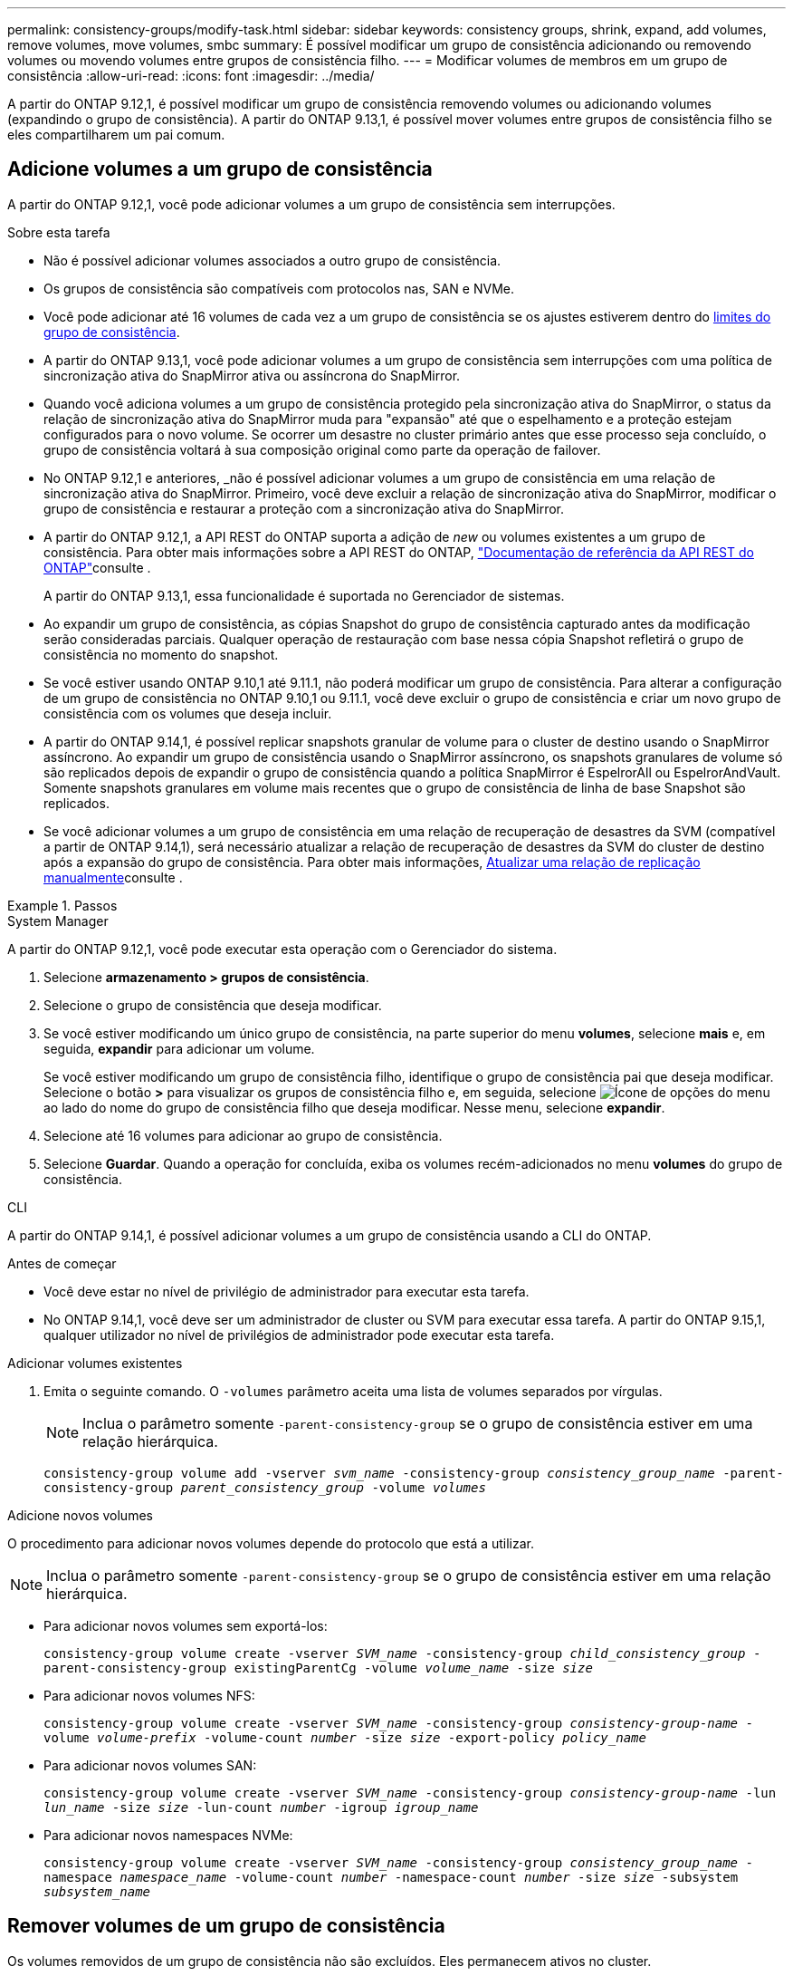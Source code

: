 ---
permalink: consistency-groups/modify-task.html 
sidebar: sidebar 
keywords: consistency groups, shrink, expand, add volumes, remove volumes, move volumes, smbc 
summary: É possível modificar um grupo de consistência adicionando ou removendo volumes ou movendo volumes entre grupos de consistência filho. 
---
= Modificar volumes de membros em um grupo de consistência
:allow-uri-read: 
:icons: font
:imagesdir: ../media/


[role="lead"]
A partir do ONTAP 9.12,1, é possível modificar um grupo de consistência removendo volumes ou adicionando volumes (expandindo o grupo de consistência). A partir do ONTAP 9.13,1, é possível mover volumes entre grupos de consistência filho se eles compartilharem um pai comum.



== Adicione volumes a um grupo de consistência

A partir do ONTAP 9.12,1, você pode adicionar volumes a um grupo de consistência sem interrupções.

.Sobre esta tarefa
* Não é possível adicionar volumes associados a outro grupo de consistência.
* Os grupos de consistência são compatíveis com protocolos nas, SAN e NVMe.
* Você pode adicionar até 16 volumes de cada vez a um grupo de consistência se os ajustes estiverem dentro do xref:limits.html[limites do grupo de consistência].
* A partir do ONTAP 9.13,1, você pode adicionar volumes a um grupo de consistência sem interrupções com uma política de sincronização ativa do SnapMirror ativa ou assíncrona do SnapMirror.
* Quando você adiciona volumes a um grupo de consistência protegido pela sincronização ativa do SnapMirror, o status da relação de sincronização ativa do SnapMirror muda para "expansão" até que o espelhamento e a proteção estejam configurados para o novo volume. Se ocorrer um desastre no cluster primário antes que esse processo seja concluído, o grupo de consistência voltará à sua composição original como parte da operação de failover.
* No ONTAP 9.12,1 e anteriores, _não é possível adicionar volumes a um grupo de consistência em uma relação de sincronização ativa do SnapMirror. Primeiro, você deve excluir a relação de sincronização ativa do SnapMirror, modificar o grupo de consistência e restaurar a proteção com a sincronização ativa do SnapMirror.
* A partir do ONTAP 9.12,1, a API REST do ONTAP suporta a adição de _new_ ou volumes existentes a um grupo de consistência. Para obter mais informações sobre a API REST do ONTAP, link:https://docs.netapp.com/us-en/ontap-automation/reference/api_reference.html#access-a-copy-of-the-ontap-rest-api-reference-documentation["Documentação de referência da API REST do ONTAP"^]consulte .
+
A partir do ONTAP 9.13,1, essa funcionalidade é suportada no Gerenciador de sistemas.

* Ao expandir um grupo de consistência, as cópias Snapshot do grupo de consistência capturado antes da modificação serão consideradas parciais. Qualquer operação de restauração com base nessa cópia Snapshot refletirá o grupo de consistência no momento do snapshot.
* Se você estiver usando ONTAP 9.10,1 até 9.11.1, não poderá modificar um grupo de consistência. Para alterar a configuração de um grupo de consistência no ONTAP 9.10,1 ou 9.11.1, você deve excluir o grupo de consistência e criar um novo grupo de consistência com os volumes que deseja incluir.
* A partir do ONTAP 9.14,1, é possível replicar snapshots granular de volume para o cluster de destino usando o SnapMirror assíncrono. Ao expandir um grupo de consistência usando o SnapMirror assíncrono, os snapshots granulares de volume só são replicados depois de expandir o grupo de consistência quando a política SnapMirror é EspelrorAll ou EspelrorAndVault. Somente snapshots granulares em volume mais recentes que o grupo de consistência de linha de base Snapshot são replicados.
* Se você adicionar volumes a um grupo de consistência em uma relação de recuperação de desastres da SVM (compatível a partir de ONTAP 9.14,1), será necessário atualizar a relação de recuperação de desastres da SVM do cluster de destino após a expansão do grupo de consistência. Para obter mais informações, xref:../data-protection/update-replication-relationship-manual-task.html[Atualizar uma relação de replicação manualmente]consulte .


.Passos
[role="tabbed-block"]
====
.System Manager
--
A partir do ONTAP 9.12,1, você pode executar esta operação com o Gerenciador do sistema.

. Selecione *armazenamento > grupos de consistência*.
. Selecione o grupo de consistência que deseja modificar.
. Se você estiver modificando um único grupo de consistência, na parte superior do menu *volumes*, selecione *mais* e, em seguida, *expandir* para adicionar um volume.
+
Se você estiver modificando um grupo de consistência filho, identifique o grupo de consistência pai que deseja modificar. Selecione o botão *>* para visualizar os grupos de consistência filho e, em seguida, selecione image:../media/icon_kabob.gif["Ícone de opções do menu"] ao lado do nome do grupo de consistência filho que deseja modificar. Nesse menu, selecione *expandir*.

. Selecione até 16 volumes para adicionar ao grupo de consistência.
. Selecione *Guardar*. Quando a operação for concluída, exiba os volumes recém-adicionados no menu *volumes* do grupo de consistência.


--
.CLI
--
A partir do ONTAP 9.14,1, é possível adicionar volumes a um grupo de consistência usando a CLI do ONTAP.

.Antes de começar
* Você deve estar no nível de privilégio de administrador para executar esta tarefa.
* No ONTAP 9.14,1, você deve ser um administrador de cluster ou SVM para executar essa tarefa. A partir do ONTAP 9.15,1, qualquer utilizador no nível de privilégios de administrador pode executar esta tarefa.


.Adicionar volumes existentes
. Emita o seguinte comando. O `-volumes` parâmetro aceita uma lista de volumes separados por vírgulas.
+

NOTE: Inclua o parâmetro somente `-parent-consistency-group` se o grupo de consistência estiver em uma relação hierárquica.

+
`consistency-group volume add -vserver _svm_name_ -consistency-group _consistency_group_name_ -parent-consistency-group _parent_consistency_group_ -volume _volumes_`



.Adicione novos volumes
O procedimento para adicionar novos volumes depende do protocolo que está a utilizar.


NOTE: Inclua o parâmetro somente `-parent-consistency-group` se o grupo de consistência estiver em uma relação hierárquica.

* Para adicionar novos volumes sem exportá-los:
+
`consistency-group volume create -vserver _SVM_name_ -consistency-group _child_consistency_group_ -parent-consistency-group existingParentCg -volume _volume_name_ -size _size_`

* Para adicionar novos volumes NFS:
+
`consistency-group volume create -vserver _SVM_name_ -consistency-group _consistency-group-name_ -volume _volume-prefix_ -volume-count _number_ -size _size_ -export-policy _policy_name_`

* Para adicionar novos volumes SAN:
+
`consistency-group volume create -vserver _SVM_name_ -consistency-group _consistency-group-name_ -lun _lun_name_ -size _size_ -lun-count _number_ -igroup _igroup_name_`

* Para adicionar novos namespaces NVMe:
+
`consistency-group volume create -vserver _SVM_name_ -consistency-group _consistency_group_name_ -namespace _namespace_name_ -volume-count _number_ -namespace-count _number_ -size _size_ -subsystem _subsystem_name_`



--
====


== Remover volumes de um grupo de consistência

Os volumes removidos de um grupo de consistência não são excluídos. Eles permanecem ativos no cluster.

.Sobre esta tarefa
* Não é possível remover volumes de um grupo de consistência em uma relação de recuperação de desastres do SnapMirror active Sync ou SVM. Primeiro, você deve excluir a relação de sincronização ativa do SnapMirror para modificar o grupo de consistência e, em seguida, restabelecer a relação.
* Se um grupo de consistência não tiver volumes após a operação de remoção, o grupo de consistência será excluído.
* Quando um volume é removido de um grupo de consistência, os instantâneos existentes do grupo de consistência permanecem, mas são considerados inválidos. Os instantâneos existentes não podem ser usados para restaurar o conteúdo do grupo de consistência. Snapshots granulares em volume permanecem válidos.
* Se você excluir um volume do cluster, ele será removido automaticamente do grupo de consistência.
* Para alterar a configuração de um grupo de consistência no ONTAP 9.10,1 ou 9.11.1, você deve excluir o grupo de consistência e criar um novo grupo de consistência com os volumes de membros desejados.
* A exclusão de um volume do cluster removerá automaticamente o grupo de consistência.


[role="tabbed-block"]
====
.System Manager
--
A partir do ONTAP 9.12,1, você pode executar esta operação com o Gerenciador do sistema.

.Passos
. Selecione *armazenamento > grupos de consistência*.
. Selecione o grupo de consistência único ou filho que deseja modificar.
. No menu *volumes*, marque as caixas de seleção ao lado dos volumes individuais que deseja remover do grupo consistência.
. Selecione *Remover volumes do grupo de consistência*.
. Confirme se você entende que a remoção dos volumes fará com que todas as cópias Snapshot do grupo de consistência se tornem inválidas e selecione *Remover*.


--
.CLI
--
A partir do ONTAP 9.14,1, você pode remover volumes de um grupo de consistência usando a CLI.

.Antes de começar
* Você deve estar no nível de privilégio de administrador para executar esta tarefa.
* No ONTAP 9.14,1, você deve ser um administrador de cluster ou SVM para executar essa tarefa. A partir do ONTAP 9.15,1, qualquer utilizador no nível de privilégios de administrador pode executar esta tarefa.


.Passo
. Remova os volumes. O `-volumes` parâmetro aceita uma lista de volumes separados por vírgulas.
+
Inclua o parâmetro somente `-parent-consistency-group` se o grupo de consistência estiver em uma relação hierárquica.

+
`consistency-group volume remove -vserver _SVM_name_ -consistency-group _consistency_group_name_ -parent-consistency-group _parent_consistency_group_name_ -volume _volumes_`



--
====


== Mover volumes entre grupos de consistência

A partir do ONTAP 9.13,1, é possível mover volumes entre grupos de consistência filho que compartilham um pai.

.Sobre esta tarefa
* Você só pode mover volumes entre grupos de consistência aninhados no mesmo grupo de consistência pai.
* Os instantâneos de grupos de consistência existentes tornam-se inválidos e não são mais acessíveis como instantâneos de grupos de consistência. Instantâneos de volume individuais permanecem válidos.
* As cópias snapshot do grupo de consistência pai permanecem válidas.
* Se você mover todos os volumes para fora de um grupo de consistência filho, esse grupo de consistência será excluído.
* As modificações a um grupo de consistência devem respeitar xref:limits.html[limites do grupo de consistência]o .


[role="tabbed-block"]
====
.System Manager
--
A partir do ONTAP 9.12,1, você pode executar esta operação com o Gerenciador do sistema.

.Passos
. Selecione *armazenamento > grupos de consistência*.
. Selecione o grupo de consistência pai que contém os volumes que deseja mover. Encontre o grupo de consistência filho e expanda o menu **volumes**. Selecione os volumes que pretende mover.
. Selecione **mover**.
. Escolha se deseja mover os volumes para um novo grupo de consistência ou um grupo existente.
+
.. Para mover para um grupo de consistência existente, selecione **grupo de consistência filho existente** e escolha o nome do grupo de consistência no menu suspenso.
.. Para mover para um novo grupo de consistência, selecione **novo grupo de consistência filho**. Insira um nome para o novo grupo de consistência filho e selecione um tipo de componente.


. Selecione **mover**.


--
.CLI
--
A partir do ONTAP 9.14,1, é possível mover volumes entre grupos de consistência usando a CLI do ONTAP.

.Antes de começar
* Você deve estar no nível de privilégio de administrador para executar esta tarefa.
* No ONTAP 9.14,1, você deve ser um administrador de cluster ou SVM para executar essa tarefa. A partir do ONTAP 9.15,1, qualquer utilizador no nível de privilégios de administrador pode executar esta tarefa.


.Mover volumes para um novo grupo de consistência filho
. O comando a seguir cria um novo grupo de consistência filho que contém os volumes designados.
+
Ao criar o novo grupo de consistência, você designará novas políticas de snapshot, QoS e disposição em camadas.

+
`consistency-group volume reassign -vserver _SVM_name_ -consistency-group _source_child_consistency_group_ -parent-consistency-group _parent_consistency_group_ -volume _volumes_ -new-consistency-group _consistency_group_name_ [-snapshot-policy _policy_ -qos-policy _policy_ -tiering-policy _policy_]`



.Mover volumes para um grupo de consistência filho existente
. Reatribuir os volumes. O `-volumes` parâmetro aceita uma lista separada por vírgulas de nomes de volume.
+
`consistency-group volume reassign -vserver _SVM_name_ -consistency-group _source_child_consistency_group_ -parent-consistency-group _parent_consistency_group_ -volume _volumes_ -to-consistency-group _target_consistency_group_`



--
====
.Informações relacionadas
* xref:limits.html[Limites do grupo de consistência]
* xref:clone-task.html[Clonar um grupo de consistência]

